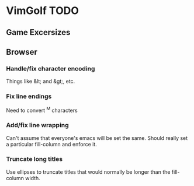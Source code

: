 * VimGolf TODO

** Game Excersizes

** Browser
*** Handle/fix character encoding
    Things like &lt; and &gt;, etc.
*** Fix line endings
    Need to convert ^M characters
*** Add/fix line wrapping
    Can't assume that everyone's emacs will be set the same. Should really set a
    particular fill-column and enforce it.
*** Truncate long titles
    Use ellipses to truncate titles that would normally be longer than the
    fill-column width.
